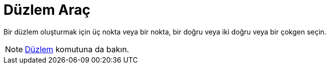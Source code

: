 = Düzlem Araç
ifdef::env-github[:imagesdir: /tr/modules/ROOT/assets/images]

Bir düzlem oluşturmak için üç nokta veya bir nokta, bir doğru veya iki doğru veya bir çokgen seçin.

[NOTE]
====

xref:/commands/Düzlem.adoc[Düzlem] komutuna da bakın.

====
